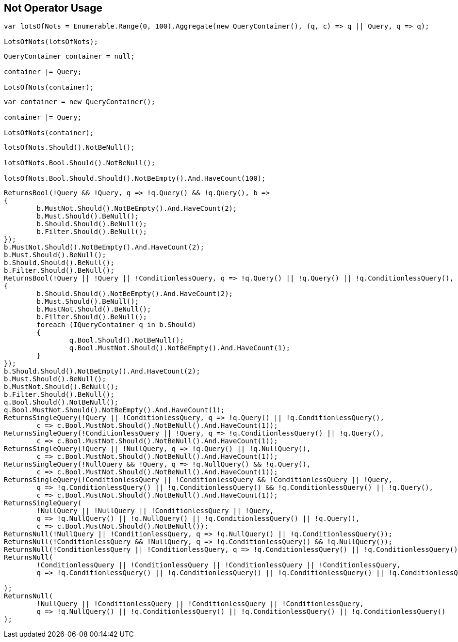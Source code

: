 :ref_current: https://www.elastic.co/guide/en/elasticsearch/reference/current

:github: https://github.com/elastic/elasticsearch-net

:imagesdir: ../../../images/

[[not-operator-usage]]
== Not Operator Usage

[source,csharp]
----
var lotsOfNots = Enumerable.Range(0, 100).Aggregate(new QueryContainer(), (q, c) => q || Query, q => q);

LotsOfNots(lotsOfNots);
----

[source,csharp]
----
QueryContainer container = null;

container |= Query;

LotsOfNots(container);
----

[source,csharp]
----
var container = new QueryContainer();

container |= Query;

LotsOfNots(container);
----

[source,csharp]
----
lotsOfNots.Should().NotBeNull();

lotsOfNots.Bool.Should().NotBeNull();

lotsOfNots.Bool.Should.Should().NotBeEmpty().And.HaveCount(100);
----

[source,csharp]
----
ReturnsBool(!Query && !Query, q => !q.Query() && !q.Query(), b =>
{
	b.MustNot.Should().NotBeEmpty().And.HaveCount(2);
	b.Must.Should().BeNull();
	b.Should.Should().BeNull();
	b.Filter.Should().BeNull();
});
b.MustNot.Should().NotBeEmpty().And.HaveCount(2);
b.Must.Should().BeNull();
b.Should.Should().BeNull();
b.Filter.Should().BeNull();
ReturnsBool(!Query || !Query || !ConditionlessQuery, q => !q.Query() || !q.Query() || !q.ConditionlessQuery(), b =>
{
	b.Should.Should().NotBeEmpty().And.HaveCount(2);
	b.Must.Should().BeNull();
	b.MustNot.Should().BeNull();
	b.Filter.Should().BeNull();
	foreach (IQueryContainer q in b.Should)
	{
		q.Bool.Should().NotBeNull();
		q.Bool.MustNot.Should().NotBeEmpty().And.HaveCount(1);
	}
});
b.Should.Should().NotBeEmpty().And.HaveCount(2);
b.Must.Should().BeNull();
b.MustNot.Should().BeNull();
b.Filter.Should().BeNull();
q.Bool.Should().NotBeNull();
q.Bool.MustNot.Should().NotBeEmpty().And.HaveCount(1);
ReturnsSingleQuery(!Query || !ConditionlessQuery, q => !q.Query() || !q.ConditionlessQuery(),
	c => c.Bool.MustNot.Should().NotBeNull().And.HaveCount(1));
ReturnsSingleQuery(!ConditionlessQuery || !Query, q => !q.ConditionlessQuery() || !q.Query(),
	c => c.Bool.MustNot.Should().NotBeNull().And.HaveCount(1));
ReturnsSingleQuery(!Query || !NullQuery, q => !q.Query() || !q.NullQuery(),
	c => c.Bool.MustNot.Should().NotBeNull().And.HaveCount(1));
ReturnsSingleQuery(!NullQuery && !Query, q => !q.NullQuery() && !q.Query(),
	c => c.Bool.MustNot.Should().NotBeNull().And.HaveCount(1));
ReturnsSingleQuery(!ConditionlessQuery || !ConditionlessQuery && !ConditionlessQuery || !Query,
	q => !q.ConditionlessQuery() || !q.ConditionlessQuery() && !q.ConditionlessQuery() || !q.Query(),
	c => c.Bool.MustNot.Should().NotBeNull().And.HaveCount(1));
ReturnsSingleQuery(
	!NullQuery || !NullQuery || !ConditionlessQuery || !Query,
	q => !q.NullQuery() || !q.NullQuery() || !q.ConditionlessQuery() || !q.Query(),
	c => c.Bool.MustNot.Should().NotBeNull());
ReturnsNull(!NullQuery || !ConditionlessQuery, q => !q.NullQuery() || !q.ConditionlessQuery());
ReturnsNull(!ConditionlessQuery && !NullQuery, q => !q.ConditionlessQuery() && !q.NullQuery());
ReturnsNull(!ConditionlessQuery || !ConditionlessQuery, q => !q.ConditionlessQuery() || !q.ConditionlessQuery());
ReturnsNull(
	!ConditionlessQuery || !ConditionlessQuery || !ConditionlessQuery || !ConditionlessQuery,
	q => !q.ConditionlessQuery() || !q.ConditionlessQuery() || !q.ConditionlessQuery() || !q.ConditionlessQuery()

);
ReturnsNull(
	!NullQuery || !ConditionlessQuery || !ConditionlessQuery || !ConditionlessQuery,
	q => !q.NullQuery() || !q.ConditionlessQuery() || !q.ConditionlessQuery() || !q.ConditionlessQuery()
);
----

